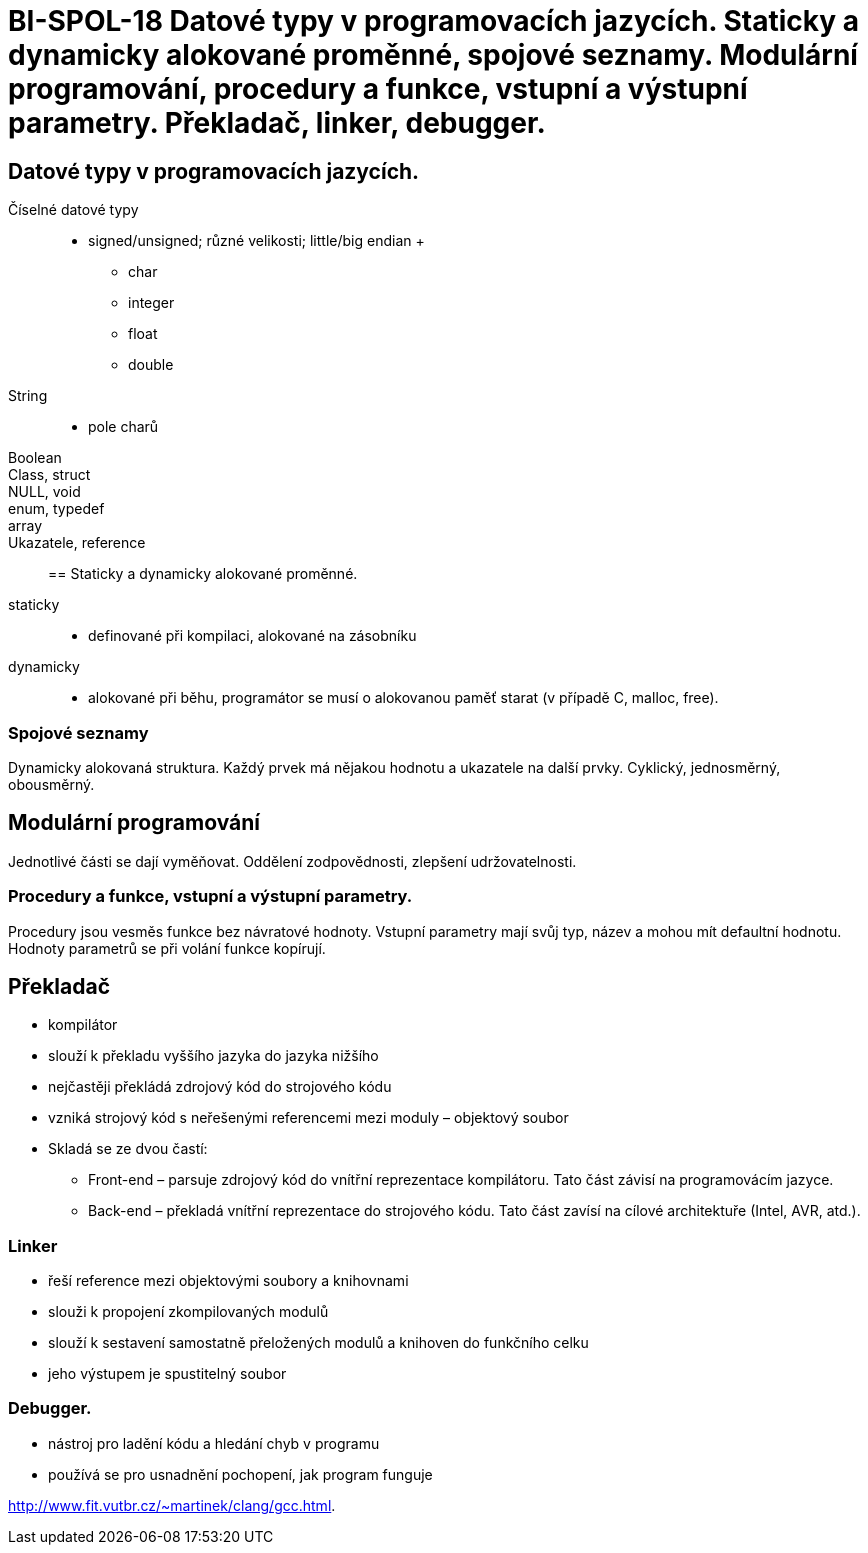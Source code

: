 = BI-SPOL-18 Datové typy v programovacích jazycích. Staticky a dynamicky alokované proměnné, spojové seznamy. Modulární programování, procedury a funkce, vstupní a výstupní parametry. Překladač, linker, debugger.

:stem:
:imagesdir: images

== Datové typy v programovacích jazycích.

Číselné datové typy::
  - signed/unsigned; různé velikosti; little/big endian
  +
  * char
  * integer
  * float
  * double
String::
  - pole charů
Boolean::
Class, struct::
NULL, void::
enum, typedef::
array::
Ukazatele, reference::

== Staticky a dynamicky alokované proměnné.

staticky::
  - definované při kompilaci, alokované na zásobníku
dynamicky::
  - alokované při běhu, programátor se musí o alokovanou paměť starat (v
  případě C, malloc, free).

=== Spojové seznamy

Dynamicky alokovaná struktura. Každý prvek má nějakou hodnotu a
ukazatele na další prvky. Cyklický, jednosměrný, obousměrný.

== Modulární programování

Jednotlivé části se dají vyměňovat. Oddělení zodpovědnosti, zlepšení
udržovatelnosti.

=== Procedury a funkce, vstupní a výstupní parametry.

Procedury jsou vesměs funkce bez návratové hodnoty. Vstupní parametry
mají svůj typ, název a mohou mít defaultní hodnotu. Hodnoty parametrů se
při volání funkce kopírují.

== Překladač

* kompilátor
* slouží k překladu vyššího jazyka do jazyka nižšího
* nejčastěji překládá zdrojový kód do strojového kódu
* vzniká strojový kód s neřešenými referencemi mezi moduly – objektový
soubor
* Skladá se ze dvou častí:
** Front-end – parsuje zdrojový kód do vnítřní reprezentace kompilátoru.
Tato část závisí na programovácím jazyce.
** Back-end – překladá vnítřní reprezentace do strojového kódu. Tato
část zavísí na cílové architektuře (Intel, AVR, atd.).

=== Linker

* řeší reference mezi objektovými soubory a knihovnami
* slouži k propojení zkompilovaných modulů
* slouží k sestavení samostatně přeložených modulů a knihoven do
funkčního celku
* jeho výstupem je spustitelný soubor

=== Debugger.

* nástroj pro ladění kódu a hledání chyb v programu
* používá se pro usnadnění pochopení, jak program funguje

http://www.fit.vutbr.cz/~martinek/clang/gcc.html.
